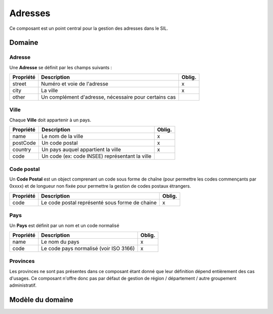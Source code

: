 Adresses
========

Ce composant est un point central pour la gestion des adresses dans le SIL.

-------
Domaine
-------

Adresse
-------

Une **Adresse** se définit par les champs suivants :

+-----------------+-------------------------------------------------------+--------+
| Propriété       | Description                                           | Oblig. |
+=================+=======================================================+========+
| street          | Numéro et voie de l'adresse                           | x      |
+-----------------+-------------------------------------------------------+--------+
| city            | La ville                                              | x      |
+-----------------+-------------------------------------------------------+--------+
| other           | Un complément d'adresse, nécessaire pour certains cas |        |
+-----------------+-------------------------------------------------------+--------+


Ville
-----

Chaque **Ville** doit appartenir à un pays.

+-----------------+------------------------------------------------+--------+
| Propriété       | Description                                    | Oblig. |
+=================+================================================+========+
| name            | Le nom de la ville                             | x      |
+-----------------+------------------------------------------------+--------+
| postCode        | Un code postal                                 | x      |
+-----------------+------------------------------------------------+--------+
| country         | Un pays auquel appartient la ville             | x      |
+-----------------+------------------------------------------------+--------+
| code            | Un code (ex: code INSEE) représentant la ville |        |
+-----------------+------------------------------------------------+--------+

Code postal
-----------

Un **Code Postal** est un object comprenant un code sous forme de chaîne (pour permettre les codes commençants par 0xxxx) et de longueur non fixée pour permettre la gestion de codes postaux étrangers.

+-----------------+-----------------------------------------------------+--------+
| Propriété       | Description                                         | Oblig. |
+=================+=====================================================+========+
| code            | Le code postal représenté sous forme de chaine      | x      |
+-----------------+-----------------------------------------------------+--------+


Pays
----

Un **Pays** est définit par un nom et un code normalisé

+-----------------+----------------------------------------+--------+
| Propriété       | Description                            | Oblig. |
+=================+========================================+========+
| name            | Le nom du pays                         | x      |
+-----------------+----------------------------------------+--------+
| code            | Le code pays normalisé (voir ISO 3166) | x      |
+-----------------+----------------------------------------+--------+

Provinces
---------

Les provinces ne sont pas présentes dans ce composant étant donné que leur définition dépend entièrement des cas d'usages. Ce composant n'offre donc pas par défaut de gestion de région / département / autre groupement administratif.

-----------------
Modèle du domaine
-----------------

.. image:: address-0.2.png
